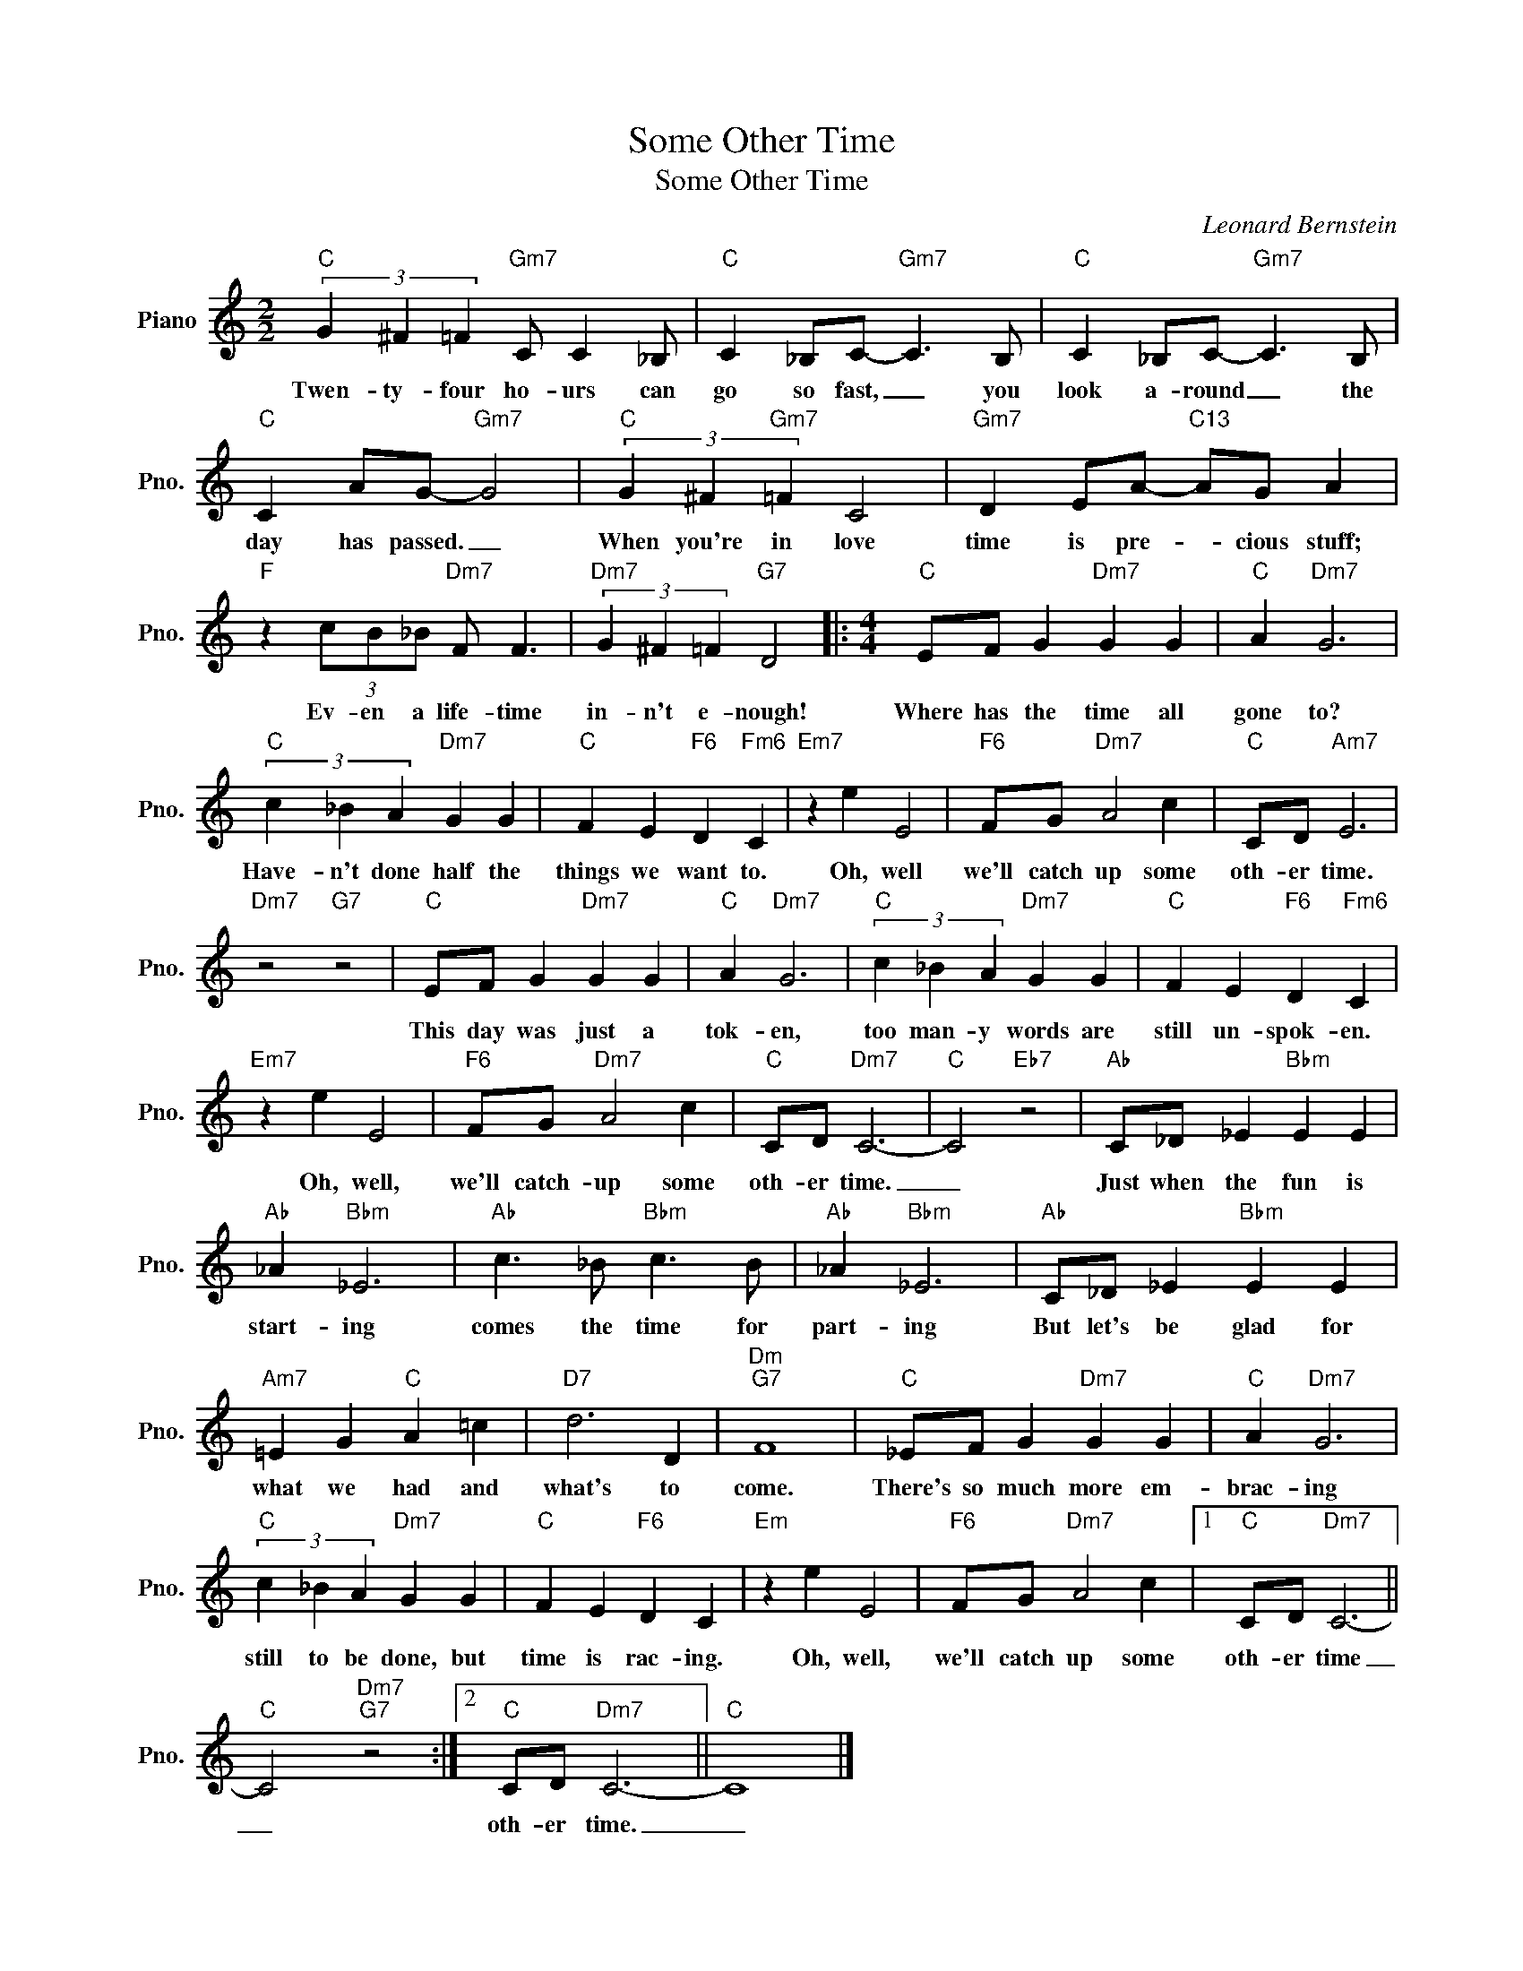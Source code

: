X:1
T:Some Other Time
T:Some Other Time
C:Leonard Bernstein
Z:All Rights Reserved
L:1/4
M:2/2
K:C
V:1 treble nm="Piano" snm="Pno."
%%MIDI program 0
V:1
"C" (3G ^F =F"Gm7" C/ C _B,/ |"C" C _B,/C/-"Gm7" C3/2 B,/ |"C" C _B,/C/-"Gm7" C3/2 B,/ | %3
w: Twen- ty- four ho- urs can|go so fast, _ you|look a- round _ the|
"C" C A/G/-"Gm7" G2 |"C" (3G ^F"Gm7" =F C2 |"Gm7" D E/A/-"C13" A/G/ A | %6
w: day has passed. _|When you're in love|time is pre- * cious stuff;|
"F" z (3c/B/_B/"Dm7" F/ F3/2 |"Dm7" (3G ^F =F"G7" D2 |:[M:4/4]"C" E/F/ G"Dm7" G G |"C" A"Dm7" G3 | %10
w: Ev- en a life- time|in- n't e- nough!|Where has the time all|gone to?|
"C" (3c _B A"Dm7" G G |"C" F E"F6" D"Fm6" C |"Em7" z e E2 |"F6" F/G/"Dm7" A2 c |"C" C/D/"Am7" E3 | %15
w: Have- n't done half the|things we want to.|Oh, well|we'll catch up some|oth- er time.|
"Dm7" z2"G7" z2 |"C" E/F/ G"Dm7" G G |"C" A"Dm7" G3 |"C" (3c _B A"Dm7" G G |"C" F E"F6" D"Fm6" C | %20
w: |This day was just a|tok- en,|too man- y words are|still un- spok- en.|
"Em7" z e E2 |"F6" F/G/"Dm7" A2 c |"C" C/D/"Dm7" C3- |"C" C2"Eb7" z2 |"Ab" C/_D/ _E"Bbm" E E | %25
w: Oh, well,|we'll catch- up some|oth- er time.|_|Just when the fun is|
"Ab" _A"Bbm" _E3 |"Ab" c3/2 _B/"Bbm" c3/2 B/ |"Ab" _A"Bbm" _E3 |"Ab" C/_D/ _E"Bbm" E E | %29
w: start- ing|comes the time for|part- ing|But let's be glad for|
"Am7" =E G"C" A =c |"D7" d3 D |"Dm""G7" F4 |"C" _E/F/ G"Dm7" G G |"C" A"Dm7" G3 | %34
w: what we had and|what's to|come.|There's so much more em-|brac- ing|
"C" (3c _B A"Dm7" G G |"C" F E"F6" D C |"Em" z e E2 |"F6" F/G/"Dm7" A2 c |1"C" C/D/"Dm7" C3- || %39
w: still to be done, but|time is rac- ing.|Oh, well,|we'll catch up some|oth- er time|
"C" C2"Dm7""G7" z2 :|2"C" C/D/"Dm7" C3- ||"C" C4 |] %42
w: _|oth- er time.|_|

